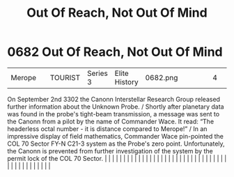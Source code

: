 :PROPERTIES:
:ID:       a4855cf5-b9f7-489d-aeeb-ab0744384b20
:END:
#+title: Out Of Reach, Not Out Of Mind
#+filetags: :beacon:
*     0682  Out Of Reach, Not Out Of Mind
| Merope                               |               | TOURIST                | Series 3  | Elite History | 0682.png |           |               |                                                                                                                                                                                                                                                                                                                                                                                                                                                                                                                                                                                                                                                                                                                                                                                                                                                                                                                                                                                                                       |           |     4 | 

On September 2nd 3302 the Canonn Interstellar Research Group released further information about the Unknown Probe. / Shortly after planetary data was found in the probe's tight-beam transmission, a message was sent to the Canonn from a pilot by the name of Commander Wace. It read: “The headerless octal number - it is distance compared to Merope!” / In an impressive display of field mathematics, Commander Wace pin-pointed the COL 70 Sector FY-N C21-3 system as the Probe's zero point. Unfortunately, the Canonn is prevented from further investigation of the system by the permit lock of the COL 70 Sector.                                                                                                                                                                                                                                                                                                                                                                                                                                                                                                                                                                                                                                                                                                                                                                                                                                                                                                                                                                                                                                                                                                                                                                                                                                                                                                                                                                                                                                                                                                                                                                                                                                                                                                                                                                                                                                                                                                                                                                                                                                                                                                                                                                                                                                                                                                                                                                                                                  |   |   |                                                                                                                                                                                                                                                                                                                                                                                                                                                                                                                                                                                                                                                                                                                                                                                                                                                                                                                                                                                                                       |   |   |   |   |   |   |   |   |   |   |   |   |   |   |   |   |   |   |   |   |   |   |   |   |   |   |   |   |   |   |   |   |   |   |   |   |   |   |   |   |   |   

[[file:img/beacons/0682.png]]
